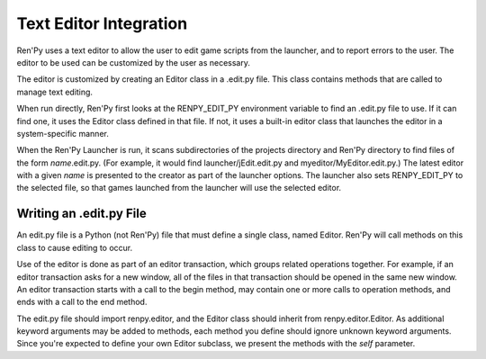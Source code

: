 .. _text-editor-integration:

=======================
Text Editor Integration
=======================

Ren'Py uses a text editor to allow the user to edit game scripts from the
launcher, and to report errors to the user. The editor to be used can be
customized by the user as necessary.

The editor is customized by creating an Editor class in a .edit.py file. This
class contains methods that are called to manage text editing.

When run directly, Ren'Py first looks at the RENPY_EDIT_PY environment
variable to find an .edit.py file to use. If it can find one, it uses the
Editor class defined in that file. If not, it uses a built-in editor class
that launches the editor in a system-specific manner.

When the Ren'Py Launcher is run, it scans subdirectories of the projects
directory and Ren'Py directory to find files of the form `name`.edit.py. (For
example, it would find launcher/jEdit.edit.py and myeditor/MyEditor.edit.py.)
The latest editor with a given `name` is presented to the creator as part of
the launcher options. The launcher also sets RENPY_EDIT_PY to the selected
file, so that games launched from the launcher will use the selected editor.


Writing an .edit.py File
------------------------

An edit.py file is a Python (not Ren'Py) file that must define a single
class, named Editor. Ren'Py will call methods on this class to cause
editing to occur.

Use of the editor is done as part of an editor transaction, which groups
related operations together. For example, if an editor transaction asks
for a new window, all of the files in that transaction should be opened
in the same new window. An editor transaction starts with a call to the
begin method, may contain one or more calls to operation methods, and ends
with a call to the end method.

The edit.py file should import renpy.editor, and the Editor class should
inherit from renpy.editor.Editor. As additional keyword arguments may be
added to methods, each method you define should ignore unknown keyword
arguments. Since you're expected to define your own
Editor subclass, we present the methods with the `self` parameter.

.. class:: Editor

  .. method:: begin(self, new_window=False, **kwargs)

    Starts an editor transaction.

    If `new_window` is true, the editor should attempt to open a new window.
    Otherwise, it should attempt to perform the transaction in an existing editor
    window.

  .. method:: end(self, **kwargs)

    Ends a transaction.

  .. method:: open(self,  filename, line=None, **kwargs)

    Opens a `filename` in the editor.

    If `line` is not None, attempts to position the editing cursor at `line`.
